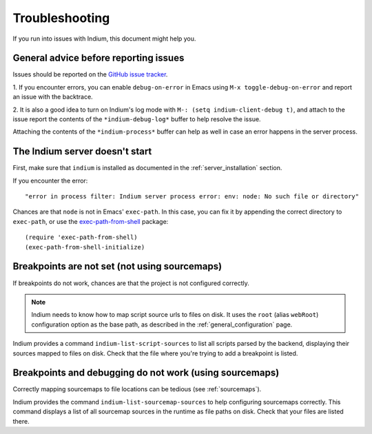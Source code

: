 Troubleshooting
===============

If you run into issues with Indium, this document might help you.

General advice before reporting issues
--------------------------------------

Issues should be reported on the `GitHub issue tracker
<https://github.com/nicolaspetton/indium/issues>`_.

1. If you encounter errors, you can enable ``debug-on-error`` in Emacs using ``M-x
toggle-debug-on-error`` and report an issue with the backtrace.

2. It is also a good idea to turn on Indium's log mode with ``M-: (setq
indium-client-debug t)``, and attach to the issue report the contents of the
``*indium-debug-log*`` buffer to help resolve the issue.

Attaching the contents of the ``*indium-process*`` buffer can help as well in
case an error happens in the server process.

The Indium server doesn't start
-------------------------------

First, make sure that ``indium`` is installed as documented in the
:ref:`server_installation` section.

If you encounter the error::

  "error in process filter: Indium server process error: env: node: No such file or directory"

Chances are that ``node`` is not in Emacs' ``exec-path``.  In this case, you can
fix it by appending the correct directory to ``exec-path``, or use the
`exec-path-from-shell <https://melpa.org/#/exec-path-from-shell>`_ package::

  (require 'exec-path-from-shell)
  (exec-path-from-shell-initialize)
    
Breakpoints are not set (not using sourcemaps)
----------------------------------------------

If breakpoints do not work, chances are that the project is not configured
correctly.

.. NOTE:: Indium needs to know how to map script source urls to files on disk.
          It uses the ``root`` (alias ``webRoot``) configuration option as the
          base path, as described in the :ref:`general_configuration` page.

Indium provides a command ``indium-list-script-sources`` to list all scripts
parsed by the backend, displaying their sources mapped to files on disk.  Check
that the file where you're trying to add a breakpoint is listed.

Breakpoints and debugging do not work (using sourcemaps)
--------------------------------------------------------

Correctly mapping sourcemaps to file locations can be tedious (see
:ref:`sourcemaps`).


Indium provides the command ``indium-list-sourcemap-sources`` to help
configuring sourcemaps correctly.  This command displays a list of all
sourcemap sources in the runtime as file paths on disk.  Check that your files
are listed there.
